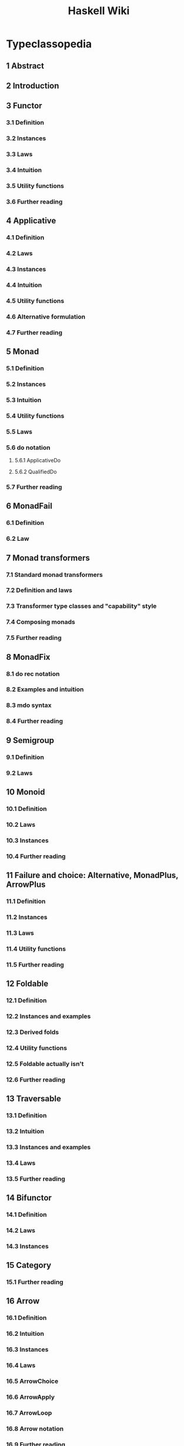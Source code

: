 #+TITLE: Haskell Wiki
#+LAST UPDATE DATE: 2023-05-11
#+STARTUP: overview
#+STARTUP: entitiespretty

* Typeclassopedia
** 1	Abstract
** 2	Introduction
** 3	Functor
*** 3.1	Definition
*** 3.2	Instances
*** 3.3	Laws
*** 3.4	Intuition
*** 3.5	Utility functions
*** 3.6	Further reading

** 4	Applicative
*** 4.1	Definition
*** 4.2	Laws
*** 4.3	Instances
*** 4.4	Intuition
*** 4.5	Utility functions
*** 4.6	Alternative formulation
*** 4.7	Further reading

** 5	Monad
*** 5.1	Definition
*** 5.2	Instances
*** 5.3	Intuition
*** 5.4	Utility functions
*** 5.5	Laws
*** 5.6	do notation
**** 5.6.1	ApplicativeDo
**** 5.6.2	QualifiedDo

*** 5.7	Further reading

** 6	MonadFail
*** 6.1	Definition
*** 6.2	Law

** 7	Monad transformers
*** 7.1	Standard monad transformers
*** 7.2	Definition and laws
*** 7.3	Transformer type classes and "capability" style
*** 7.4	Composing monads
*** 7.5	Further reading

** 8	MonadFix
*** 8.1	do rec notation
*** 8.2	Examples and intuition
*** 8.3	mdo syntax
*** 8.4	Further reading

** 9	Semigroup
*** 9.1	Definition
*** 9.2	Laws

** 10	Monoid
*** 10.1	Definition
*** 10.2	Laws
*** 10.3	Instances
*** 10.4	Further reading

** 11	Failure and choice: Alternative, MonadPlus, ArrowPlus
*** 11.1	Definition
*** 11.2	Instances
*** 11.3	Laws
*** 11.4	Utility functions
*** 11.5	Further reading

** 12	Foldable
*** 12.1	Definition
*** 12.2	Instances and examples
*** 12.3	Derived folds
*** 12.4	Utility functions
*** 12.5	Foldable actually isn't
*** 12.6	Further reading

** 13	Traversable
*** 13.1	Definition
*** 13.2	Intuition
*** 13.3	Instances and examples
*** 13.4	Laws
*** 13.5	Further reading

** 14	Bifunctor
*** 14.1	Definition
*** 14.2	Laws
*** 14.3	Instances

** 15	Category
*** 15.1	Further reading

** 16	Arrow
*** 16.1	Definition
*** 16.2	Intuition
*** 16.3	Instances
*** 16.4	Laws
*** 16.5	ArrowChoice
*** 16.6	ArrowApply
*** 16.7	ArrowLoop
*** 16.8	Arrow notation
*** 16.9	Further reading

** 17	Comonad
*** 17.1	Definition
*** 17.2	Further reading

** 18	Acknowledgements
** 19	About the author
** 20	Colophon
